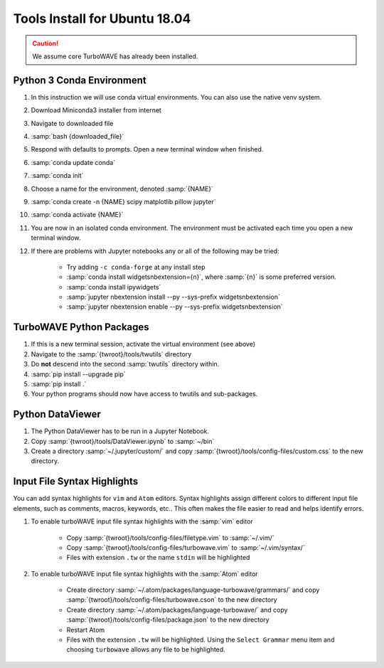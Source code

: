 Tools Install for Ubuntu 18.04
==============================

.. caution::

	We assume core TurboWAVE has already been installed.

Python 3 Conda Environment
--------------------------

#. In this instruction we will use conda virtual environments.  You can also use the native venv system.
#. Download Miniconda3 installer from internet
#. Navigate to downloaded file
#. :samp:`bash {downloaded_file}`
#. Respond with defaults to prompts.  Open a new terminal window when finished.
#. :samp:`conda update conda`
#. :samp:`conda init`
#. Choose a name for the environment, denoted :samp:`{NAME}`
#. :samp:`conda create -n {NAME} scipy matplotlib pillow jupyter`
#. :samp:`conda activate {NAME}`
#. You are now in an isolated conda environment.  The environment must be activated each time you open a new terminal window.
#. If there are problems with Jupyter notebooks any or all of the following may be tried:

	* Try adding ``-c conda-forge`` at any install step
	* :samp:`conda install widgetsnbextension={n}`, where :samp:`{n}` is some preferred version.
	* :samp:`conda install ipywidgets`
	* :samp:`jupyter nbextension install --py --sys-prefix widgetsnbextension`
	* :samp:`jupyter nbextension enable --py --sys-prefix widgetsnbextension`


TurboWAVE Python Packages
-------------------------

#. If this is a new terminal session, activate the virtual environment (see above)
#. Navigate to the :samp:`{twroot}/tools/twutils` directory
#. Do **not** descend into the second :samp:`twutils` directory within.
#. :samp:`pip install --upgrade pip`
#. :samp:`pip install .`
#. Your python programs should now have access to twutils and sub-packages.


Python DataViewer
-----------------
#. The Python DataViewer has to be run in a Jupyter Notebook.
#. Copy :samp:`{twroot}/tools/DataViewer.ipynb` to :samp:`~/bin`
#. Create a directory :samp:`~/.jupyter/custom/` and copy :samp:`{twroot}/tools/config-files/custom.css` to the new directory.

Input File Syntax Highlights
----------------------------

You can add syntax highlights for ``vim`` and ``Atom`` editors.  Syntax highlights assign different colors to different input file elements, such as comments, macros, keywords, etc..  This often makes the file easier to read and helps identify errors.

#. To enable turboWAVE input file syntax highlights with the :samp:`vim` editor

	* Copy :samp:`{twroot}/tools/config-files/filetype.vim` to :samp:`~/.vim/`
	* Copy :samp:`{twroot}/tools/config-files/turbowave.vim` to :samp:`~/.vim/syntax/`
	* Files with extension ``.tw`` or the name ``stdin`` will be highlighted

#. To enable turboWAVE input file syntax highlights with the :samp:`Atom` editor

	* Create directory :samp:`~/.atom/packages/language-turbowave/grammars/` and copy :samp:`{twroot}/tools/config-files/turbowave.cson` to the new directory
	* Create directory :samp:`~/.atom/packages/language-turbowave/` and copy :samp:`{twroot}/tools/config-files/package.json` to the new directory
	* Restart Atom
	* Files with the extension ``.tw`` will be highlighted.  Using the ``Select Grammar`` menu item and choosing ``turbowave`` allows any file to be highlighted.
